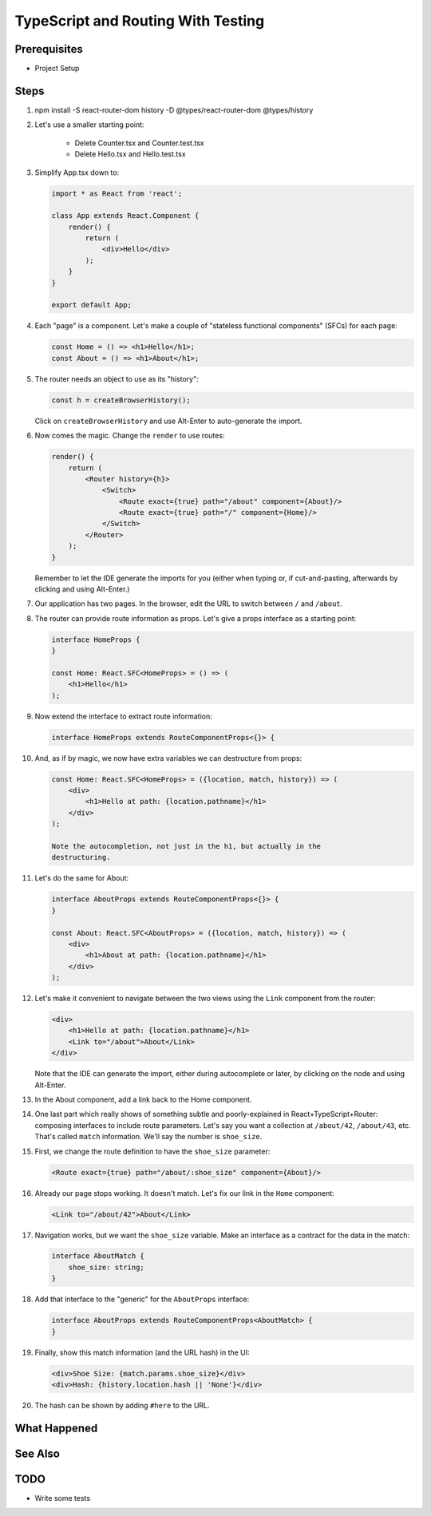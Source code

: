.. tutorialstep::
    published: 2018-02-26 12:00
    duration: 4m26s
    excerpt: React single-page applications use client-side routing. Doing that with TypeScript has been a moving target. Let's show a working example.
    is_pro: True
    references:
        author:
            - pauleveritt
        technology:
            - react

===================================
TypeScript and Routing With Testing
===================================

Prerequisites
=============

- Project Setup

Steps
=====

#. npm install -S react-router-dom history -D @types/react-router-dom @types/history

#. Let's use a smaller starting point:

    - Delete Counter.tsx and Counter.test.tsx

    - Delete Hello.tsx and Hello.test.tsx

#. Simplify App.tsx down to:

   .. code-block:: jsx

    import * as React from 'react';

    class App extends React.Component {
        render() {
            return (
                <div>Hello</div>
            );
        }
    }

    export default App;

#. Each "page" is a component. Let's make a couple of "stateless functional
   components" (SFCs) for each page:

   .. code-block:: jsx

    const Home = () => <h1>Hello</h1>;
    const About = () => <h1>About</h1>;

#. The router needs an object to use as its "history":

   .. code-block:: typescript

    const h = createBrowserHistory();

   Click on ``createBrowserHistory`` and use Alt-Enter to auto-generate the
   import.

#. Now comes the magic. Change the ``render`` to use routes:

   .. code-block:: jsx

    render() {
        return (
            <Router history={h}>
                <Switch>
                    <Route exact={true} path="/about" component={About}/>
                    <Route exact={true} path="/" component={Home}/>
                </Switch>
            </Router>
        );
    }

   Remember to let the IDE generate the imports for you (either when typing
   or, if cut-and-pasting, afterwards by clicking and using Alt-Enter.)

#. Our application has two pages. In the browser, edit the URL to switch
   between ``/`` and ``/about``.

#. The router can provide route information as props. Let's give a props
   interface as a starting point:

   .. code-block:: jsx

    interface HomeProps {
    }

    const Home: React.SFC<HomeProps> = () => (
        <h1>Hello</h1>
    );


#. Now extend the interface to extract route information:

   .. code-block:: jsx

    interface HomeProps extends RouteComponentProps<{}> {

#. And, as if by magic, we now have extra variables we can destructure from
   props:

   .. code-block:: jsx

    const Home: React.SFC<HomeProps> = ({location, match, history}) => (
        <div>
            <h1>Hello at path: {location.pathname}</h1>
        </div>
    );

    Note the autocompletion, not just in the h1, but actually in the
    destructuring.

#. Let's do the same for About:

   .. code-block:: jsx

    interface AboutProps extends RouteComponentProps<{}> {
    }

    const About: React.SFC<AboutProps> = ({location, match, history}) => (
        <div>
            <h1>About at path: {location.pathname}</h1>
        </div>
    );

#. Let's make it convenient to navigate between the two views using the
   ``Link`` component from the router:

   .. code-block:: jsx

    <div>
        <h1>Hello at path: {location.pathname}</h1>
        <Link to="/about">About</Link>
    </div>

   Note that the IDE can generate the import, either during autocomplete or
   later, by clicking on the node and using Alt-Enter.

#. In the About component, add a link back to the Home component.

#. One last part which really shows of something subtle and poorly-explained
   in React+TypeScript+Router: composing interfaces to include route
   parameters. Let's say you want a collection at ``/about/42``, ``/about/43``,
   etc. That's called ``match`` information. We'll say the number is
   ``shoe_size``.

#. First, we change the route definition to have the ``shoe_size`` parameter:

   .. code-block:: jsx

    <Route exact={true} path="/about/:shoe_size" component={About}/>

#. Already our page stops working. It doesn't match. Let's fix our link in
   the ``Home`` component:

   .. code-block:: jsx

    <Link to="/about/42">About</Link>

#. Navigation works, but we want the ``shoe_size`` variable. Make an
   interface as a contract for the data in the match:

   .. code-block:: typescript

    interface AboutMatch {
        shoe_size: string;
    }

#. Add that interface to the "generic" for the ``AboutProps`` interface:

   .. code-block:: typescript

    interface AboutProps extends RouteComponentProps<AboutMatch> {
    }

#. Finally, show this match information (and the URL hash) in the UI:

   .. code-block:: jsx

    <div>Shoe Size: {match.params.shoe_size}</div>
    <div>Hash: {history.location.hash || 'None'}</div>

#. The hash can be shown by adding ``#here`` to the URL.

What Happened
=============

See Also
========

TODO
====

- Write some tests
